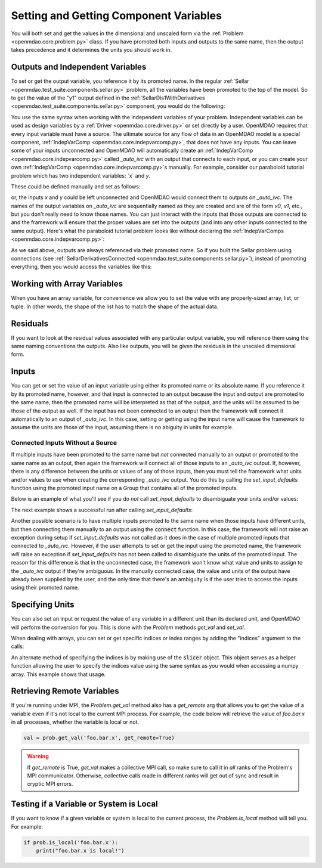 .. _set-and-get-variables:

***************************************
Setting and Getting Component Variables
***************************************

You will both set and get the values in the dimensional and unscaled form via the
:ref:`Problem <openmdao.core.problem.py>` class.
If you have promoted both inputs and outputs to the same name,
then the output takes precedence and it determines the units you should work in.


Outputs and Independent Variables
---------------------------------

To set or get the output variable, you reference it by its promoted name.
In the regular :ref:`Sellar <openmdao.test_suite.components.sellar.py>` problem, all the variables
have been promoted to the top of the model.
So to get the value of the "y1" output defined in the
:ref:`SellarDis1WithDerivatives <openmdao.test_suite.components.sellar.py>` component, you would do
the following:

.. embed-code::
    openmdao.core.tests.test_problem.TestProblem.test_feature_promoted_sellar_set_get_outputs
    :layout: interleave


You use the same syntax when working with the independent variables of your problem.
Independent variables can be used as design variables by a
:ref:`Driver <openmdao.core.driver.py>` or set directly by a user.
OpenMDAO requires that every input variable must have a source.  The ultimate source for any
flow of data in an OpenMDAO model is a special component,
:ref:`IndepVarComp <openmdao.core.indepvarcomp.py>`, that does not have any inputs.  You can
leave some of your inputs unconnected and OpenMDAO will automatically create an
:ref:`IndepVarComp <openmdao.core.indepvarcomp.py>` called `_auto_ivc` with an output that connects
to each input, or you can create your own :ref:`IndepVarComp <openmdao.core.indepvarcomp.py>`s manually.
For example, consider our paraboloid tutorial problem which has two independent
variables: `x` and `y`.

These could be defined manually and set as follows:

.. embed-code:: openmdao.core.tests.test_problem.TestProblem.test_feature_set_indeps
    :layout: interleave


or, the inputs `x` and `y` could be left unconnected and OpenMDAO would connect them to
outputs on `_auto_ivc`.  The names of the output variables on `_auto_ivc` are sequentially
named as they are created and are of the form `v0`, `v1`, etc., but you don't really need to know
those names.  You can just interact with the inputs that those outputs are connected to
and the framework will ensure that the proper values are set into the outputs (and into any other
inputs connected to the same output).  Here's what the paraboloid tutorial problem looks like
without declaring the :ref:`IndepVarComps <openmdao.core.indepvarcomp.py>`:


.. embed-code:: openmdao.core.tests.test_problem.TestProblem.test_feature_set_indeps_auto
    :layout: interleave


As we said above, outputs are always referenced via their promoted name.
So if you built the Sellar problem using connections
(see :ref:`SellarDerivativesConnected <openmdao.test_suite.components.sellar.py>`),
instead of promoting everything, then you would access the variables like this:


.. embed-code:: openmdao.core.tests.test_problem.TestProblem.test_feature_not_promoted_sellar_set_get_outputs
    :layout: interleave


Working with Array Variables
----------------------------

When you have an array variable, for convenience we allow you to set the value with any
properly-sized array, list, or tuple.
In other words, the shape of the list has to match the shape of the actual data.


.. embed-code:: openmdao.core.tests.test_problem.TestProblem.test_feature_set_get_array
    :layout: interleave

.. embed-code:: openmdao.core.tests.test_problem.TestProblem.test_set_2d_array
    :layout: interleave



Residuals
---------

If you want to look at the residual values associated with any particular output variable, you will
reference them using the same naming conventions the outputs.
Also like outputs, you will be given the residuals in the unscaled dimensional form.

.. embed-code::
    openmdao.core.tests.test_problem.TestProblem.test_feature_residuals
    :layout: interleave


Inputs
------

You can get or set the value of an input variable using either its promoted name or its absolute
name. If you reference it by its promoted name, however, and that
input is connected to an output because the input and output are promoted to the same name, then
the promoted name will be interpreted as that of the output, and the units will be assumed to be
those of the output as well.  If the input has not been connected to an output then the framework
will connect it automatically to an output of `_auto_ivc`.  In this case, setting or getting using
the input name will cause the framework to assume the units are those of the input, assuming
there is no abiguity in units for example.


Connected Inputs Without a Source
=================================

If multiple inputs have been promoted to the same name but *not* connected manually to an output or promoted
to the same name as an output, then again the framework will connect all of those inputs to an
`_auto_ivc` output.  If, however, there is any difference between the units or values of any of those inputs,
then you must tell the framework what units and/or values to use when creating the corresponding
`_auto_ivc` output.  You do this by calling the `set_input_defaults` function using the promoted
input name on a Group that contains all of the promoted inputs.


.. automethod:: openmdao.core.group.Group.set_input_defaults
    :noindex:

Below is an example of what you'll see if you do *not* call `set_input_defaults` to disambiguate
your units and/or values:

.. embed-code:: openmdao.core.tests.test_problem.TestProblem.test_feature_get_set_with_units_diff_err
    :layout: interleave


The next example shows a successful run after calling `set_input_defaults`:

.. embed-code:: openmdao.core.tests.test_problem.TestProblem.test_feature_get_set_with_units_diff
    :layout: interleave


Another possible scenario is to have multiple inputs promoted to the same name when those inputs have
different units, but then connecting them manually to an output using the :code:`connect` function.
In this case, the framework will not raise an exception during setup if `set_input_defaults` was not
called as it does in the case of multiple promoted inputs that connected to `_auto_ivc`.  However,
if the user attempts to set or get the input using the promoted name, the framework *will* raise an
exception if `set_input_defaults` has not been called to disambiguate the units of the promoted
input.  The reason for this difference is that in the unconnected case, the framework won't know
what value and units to assign to the `_auto_ivc` output if they're ambiguous.  In the manually
connected case, the value and units of the output have already been supplied by the user, and
the only time that there's an ambiguity is if the user tries to access the inputs using their
promoted name.

Specifying Units
----------------

You can also set an input or request the value of any variable in a different unit than its declared
unit, and OpenMDAO will
perform the conversion for you. This is done with the `Problem` methods `get_val` and `set_val`.

.. embed-code:: openmdao.core.tests.test_problem.TestProblem.test_feature_get_set_with_units
    :layout: interleave

When dealing with arrays, you can set or get specific indices or index ranges by adding the "indices"
argument to the calls:

.. embed-code:: openmdao.core.tests.test_problem.TestProblem.test_feature_get_set_array_with_units
    :layout: interleave

An alternate method of specifying the indices is by making use of the :code:`slicer` object. This
object serves as a
helper function allowing the user to specify the indices value using the same syntax as you would when
accessing a numpy array. This example shows that usage.

.. embed-code:: openmdao.core.tests.test_problem.TestProblem.test_feature_get_set_array_with_slicer
    :layout: interleave


Retrieving Remote Variables
---------------------------

If you're running under MPI, the `Problem.get_val` method also has a *get_remote* arg that allows
you to get the value of a variable even if it's not local to the current MPI process.  For example,
the code below will retrieve the value of `foo.bar.x` in all processes, whether the variable is
local or not.


.. code-block:: python

    val = prob.get_val('foo.bar.x', get_remote=True)


.. warning::

    If `get_remote` is True, `get_val` makes a collective MPI call, so make sure to call it
    in *all* ranks of the Problem's MPI communicator.  Otherwise, collective calls made
    in different ranks will get out of sync and result in cryptic MPI errors.



Testing if a Variable or System is Local
----------------------------------------

If you want to know if a given variable or system is local to the current process, the
`Problem.is_local` method will tell you.  For example:

.. code-block:: python

    if prob.is_local('foo.bar.x'):
        print("foo.bar.x is local!")


.. tags:: SetGet
